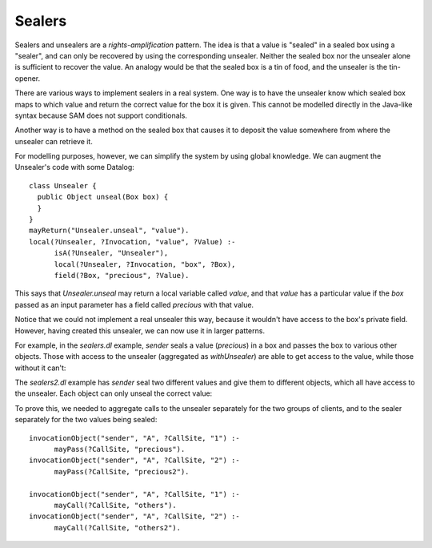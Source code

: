 Sealers
=======

Sealers and unsealers are a *rights-amplification* pattern. The idea is that a
value is "sealed" in a sealed box using a "sealer", and can only be recovered
by using the corresponding unsealer. Neither the sealed box nor the unsealer
alone is sufficient to recover the value. An analogy would be that the sealed
box is a tin of food, and the unsealer is the tin-opener.

There are various ways to implement sealers in a real system. One way is to have
the unsealer know which sealed box maps to which value and return the correct
value for the box it is given. This cannot be modelled directly in the Java-like
syntax because SAM does not support conditionals.

Another way is to have a method on the sealed box that causes it to deposit the
value somewhere from where the unsealer can retrieve it.

For modelling purposes, however, we can simplify the system by using global knowledge.
We can augment the Unsealer's code with some Datalog::

  class Unsealer {
    public Object unseal(Box box) {
    }
  }
  mayReturn("Unsealer.unseal", "value").
  local(?Unsealer, ?Invocation, "value", ?Value) :-
  	isA(?Unsealer, "Unsealer"),
  	local(?Unsealer, ?Invocation, "box", ?Box),
  	field(?Box, "precious", ?Value).

This says that `Unsealer.unseal` may return a local variable called `value`, and
that `value` has a particular value if the `box` passed as an input parameter has
a field called `precious` with that value.

Notice that we could not implement a real unsealer this way, because it wouldn't
have access to the box's private field. However, having created this unsealer, we
can now use it in larger patterns.

For example, in the `sealers.dl` example, `sender` seals a value (`precious`)
in a box and passes the box to various other objects. Those with access to the
unsealer (aggregated as `withUnsealer`) are able to get access to the value,
while those without it can't:

.. image:: _images/sealers.png

The `sealers2.dl` example has `sender` seal two different values and give them to
different objects, which all have access to the unsealer. Each object can only
unseal the correct value:

.. image:: _images/sealers2.png

To prove this, we needed to aggregate calls to the unsealer separately for the two groups
of clients, and to the sealer separately for the two values being sealed::

  invocationObject("sender", "A", ?CallSite, "1") :-
  	mayPass(?CallSite, "precious").
  invocationObject("sender", "A", ?CallSite, "2") :-
  	mayPass(?CallSite, "precious2").
  
  invocationObject("sender", "A", ?CallSite, "1") :-
  	mayCall(?CallSite, "others").
  invocationObject("sender", "A", ?CallSite, "2") :-
  	mayCall(?CallSite, "others2").

